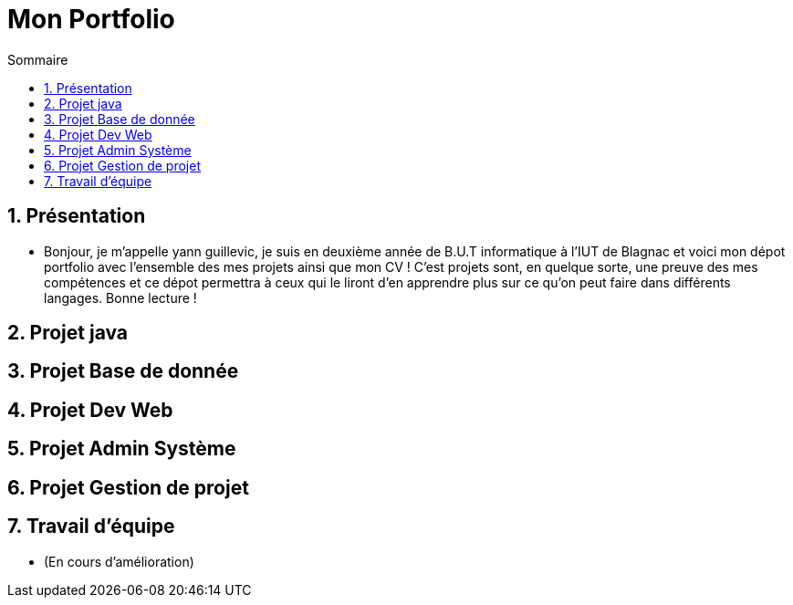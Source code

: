= Mon Portfolio
:icons: font
:numbered:
:toc: left
:toc-title: Sommaire
:toclevels: 1
// Antora 
// => traduction automatique fr/uk
// => niveau de guidage

// Specific to GitHub
ifdef::env-github[]
:toc:
:tip-caption: :bulb:
:note-caption: :information_source:
:important-caption: :heavy_exclamation_mark:
:caution-caption: :fire:
:warning-caption: :warning:
:graduation-icon: :mortar_board:
:cogs-icon: :writing_hand:
:beginner: :arrow_right:
:advanced: :arrow_upper_right:
:expert: :arrow_up:
:dollar: :dollar:
:git: link:{giturl}[git]
:us-icon: :us:
:fr-icon: :fr:
endif::[]


## Présentation
- Bonjour, je m'appelle yann guillevic, je suis en deuxième année de B.U.T informatique à l'IUT de Blagnac et voici mon dépot portfolio avec l'ensemble des mes projets ainsi que mon CV ! 
C'est projets sont, en quelque sorte, une preuve des mes compétences et ce dépot permettra à ceux qui le liront d'en apprendre plus sur ce qu'on peut faire dans différents langages.
Bonne lecture !

## Projet java
## Projet Base de donnée
## Projet Dev Web
## Projet Admin Système
## Projet Gestion de projet
## Travail d'équipe
- (En cours d'amélioration)
